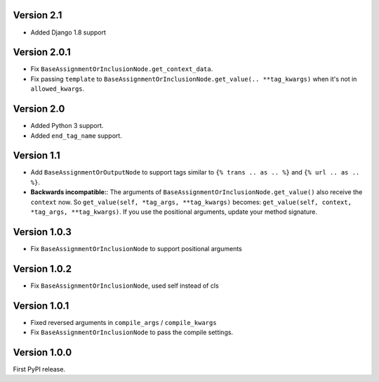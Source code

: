 Version 2.1
-----------

* Added Django 1.8 support

Version 2.0.1
-------------

* Fix ``BaseAssignmentOrInclusionNode.get_context_data``.
* Fix passing ``template`` to ``BaseAssignmentOrInclusionNode.get_value(.. **tag_kwargs)`` when it's not in ``allowed_kwargs``.

Version 2.0
-----------

* Added Python 3 support.
* Added ``end_tag_name`` support.

Version 1.1
-----------

* Add ``BaseAssignmentOrOutputNode`` to support tags similar to ``{% trans .. as .. %}`` and ``{% url .. as .. %}``.
* **Backwards incompatible:**: The arguments of ``BaseAssignmentOrInclusionNode.get_value()`` also receive the ``context`` now.
  So ``get_value(self, *tag_args, **tag_kwargs)`` becomes: ``get_value(self, context, *tag_args, **tag_kwargs)``.
  If you use the positional arguments, update your method signature.

Version 1.0.3
-------------

* Fix ``BaseAssignmentOrInclusionNode`` to support positional arguments


Version 1.0.2
-------------

* Fix ``BaseAssignmentOrInclusionNode``, used self instead of cls


Version 1.0.1
-------------

* Fixed reversed arguments in ``compile_args`` / ``compile_kwargs``
* Fix ``BaseAssignmentOrInclusionNode`` to pass the compile settings.


Version 1.0.0
-------------

First PyPI release.
